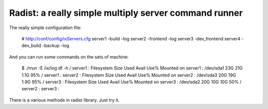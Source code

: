======================================================
Radist: a really simple multiply server command runner
======================================================

The really simple configuration file:

    # http://conf/config/ixServers.cfg
    server1     -build -log
    server2     -frontend -log
    server3     -dev_frontend
    server4     -dev_build -backup -log

And you can run some commands on the sets of machine:

    $ ./rrun -E /ix/log df -h /
    server1 : Filesystem            Size  Used Avail Use% Mounted on
    server1 : /dev/sda1              23G   21G  1.1G  95% /
    server1 :
    server2 : Filesystem            Size  Used Avail Use% Mounted on
    server2 : /dev/sda3              20G   19G  1.9G  95% /
    server3 : Filesystem            Size  Used Avail Use% Mounted on
    server3 : /dev/sda2              20G   10G   10G  50% /
    server2 :
    server3 :

There is a various methods in radist library. Just try it.
